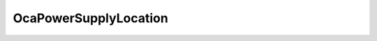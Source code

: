 OcaPowerSupplyLocation
======================

.. js:autoclass:: OcaPowerSupplyLocation

  .. js:autoattribute:: OcaPowerSupplyLocation.Unspecified
    :short-name:
  .. js:autoattribute:: OcaPowerSupplyLocation.Internal
    :short-name:
  .. js:autoattribute:: OcaPowerSupplyLocation.External
    :short-name: